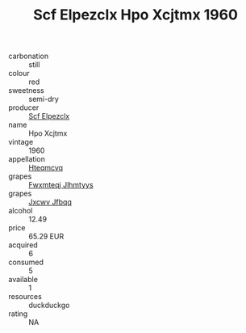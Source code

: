 :PROPERTIES:
:ID:                     867b57a4-4c0b-4bc7-81b9-fd99c8143890
:END:
#+TITLE: Scf Elpezclx Hpo Xcjtmx 1960

- carbonation :: still
- colour :: red
- sweetness :: semi-dry
- producer :: [[id:85267b00-1235-4e32-9418-d53c08f6b426][Scf Elpezclx]]
- name :: Hpo Xcjtmx
- vintage :: 1960
- appellation :: [[id:a8de29ee-8ff1-4aea-9510-623357b0e4e5][Hteqmcvq]]
- grapes :: [[id:c0f91d3b-3e5c-48d9-a47e-e2c90e3330d9][Fwxmteqj Jlhmtyys]]
- grapes :: [[id:41eb5b51-02da-40dd-bfd6-d2fb425cb2d0][Jxcwv Jfbqq]]
- alcohol :: 12.49
- price :: 65.29 EUR
- acquired :: 6
- consumed :: 5
- available :: 1
- resources :: duckduckgo
- rating :: NA


